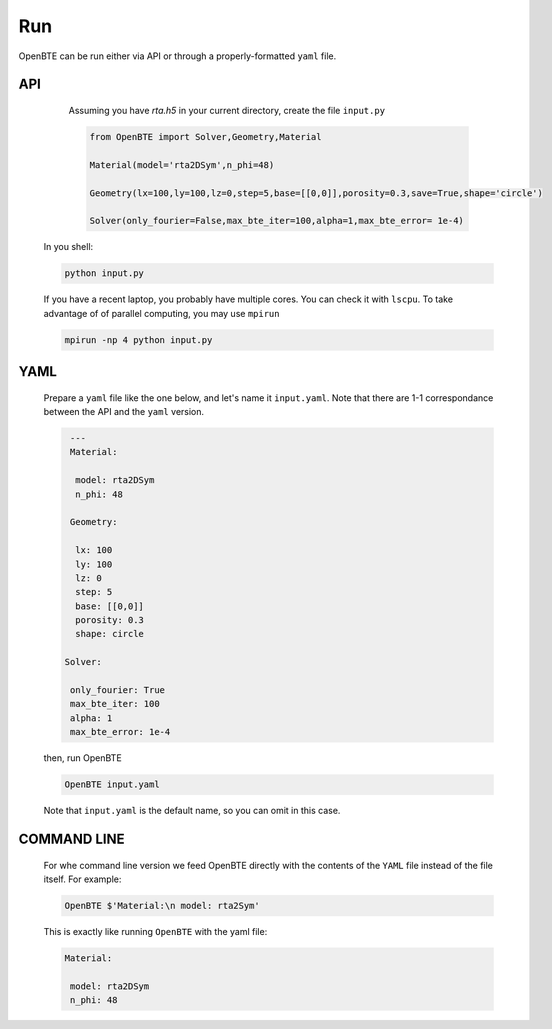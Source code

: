 Run
===================================
 
OpenBTE can be run either via API or through a properly-formatted ``yaml`` file.
    

API
########################################################################################

      Assuming you have `rta.h5` in your current directory, create the file ``input.py``

      .. code-block:: python

         from OpenBTE import Solver,Geometry,Material

         Material(model='rta2DSym',n_phi=48)

         Geometry(lx=100,ly=100,lz=0,step=5,base=[[0,0]],porosity=0.3,save=True,shape='circle')

         Solver(only_fourier=False,max_bte_iter=100,alpha=1,max_bte_error= 1e-4)

    In you shell:

    .. code-block:: bash

       python input.py

    If you have a recent laptop, you probably have multiple cores. You can check it with ``lscpu``. To take advantage of of parallel computing, you may use ``mpirun``

    .. code-block:: bash

       mpirun -np 4 python input.py

YAML
########################################################################################


      Prepare a ``yaml`` file like the one below, and let's name it ``input.yaml``. Note that there are 1-1 correspondance between the API and the ``yaml`` version.

      .. code-block:: yaml

         ---
         Material: 

          model: rta2DSym
          n_phi: 48

         Geometry:

          lx: 100
          ly: 100
          lz: 0
          step: 5
          base: [[0,0]]
          porosity: 0.3
          shape: circle

        Solver:
          
         only_fourier: True      
         max_bte_iter: 100 
         alpha: 1
         max_bte_error: 1e-4

      then, run OpenBTE    
 
      .. code-block:: bash

         OpenBTE input.yaml

      Note that ``input.yaml`` is the default name, so you can omit in this case.    

COMMAND LINE
########################################################################################

      For whe command line version we feed OpenBTE directly with the contents of the ``YAML`` file instead of the file itself. For example:
      
      .. code-block:: bash

         OpenBTE $'Material:\n model: rta2Sym'

      This is exactly like running ``OpenBTE`` with the yaml file:  
   
      .. code-block:: yaml

         Material: 

          model: rta2DSym
          n_phi: 48



